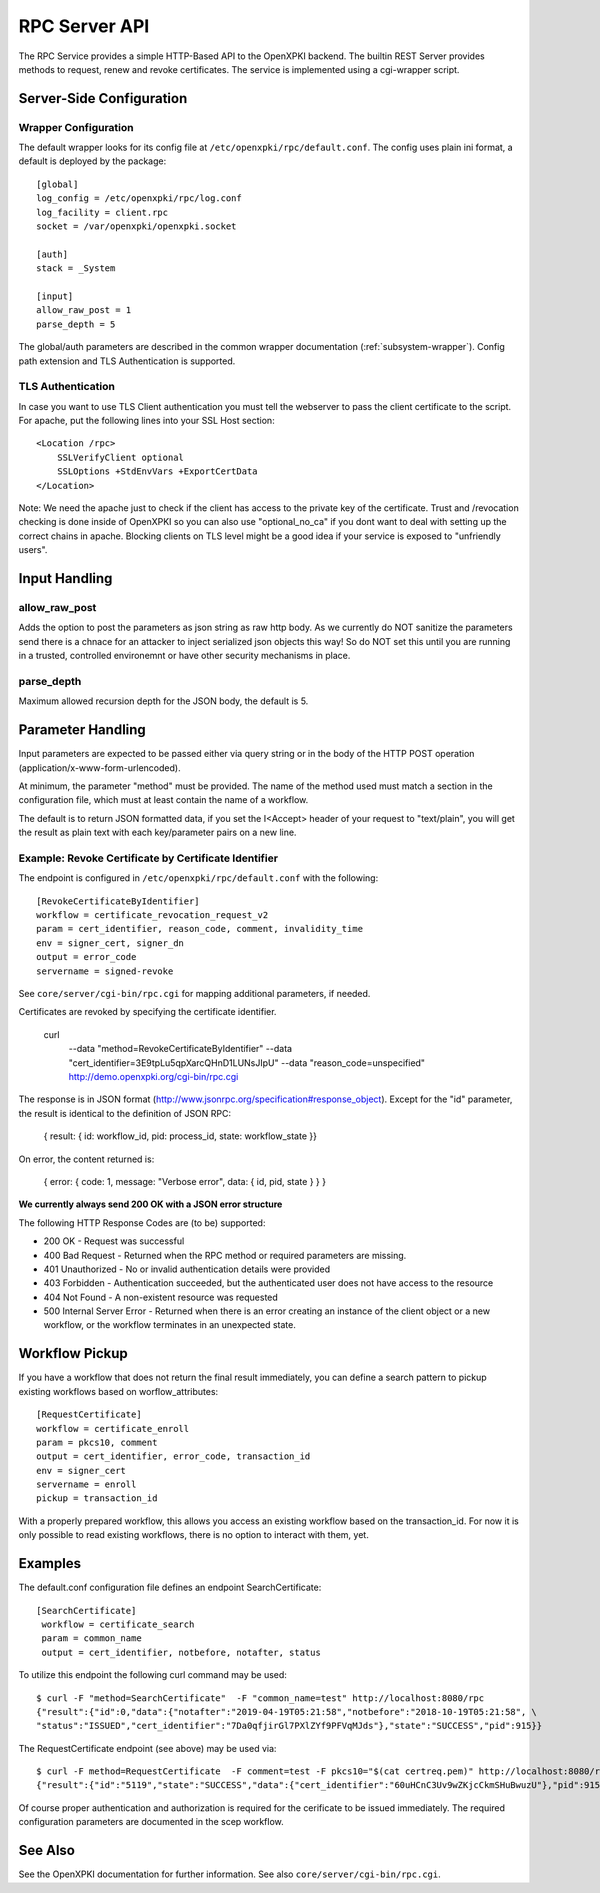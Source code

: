 RPC Server API
##############

The RPC Service provides a simple HTTP-Based API to the OpenXPKI backend.
The builtin REST Server provides methods to request, renew and revoke
certificates. The service is implemented using a cgi-wrapper script.

Server-Side Configuration
=========================

Wrapper Configuration
---------------------

The default wrapper looks for its config file at ``/etc/openxpki/rpc/default.conf``.
The config uses plain ini format, a default is deployed by the package::

  [global]
  log_config = /etc/openxpki/rpc/log.conf
  log_facility = client.rpc
  socket = /var/openxpki/openxpki.socket

  [auth]
  stack = _System

  [input]
  allow_raw_post = 1
  parse_depth = 5

The global/auth parameters are described in the common wrapper documentation
(:ref:`subsystem-wrapper`). Config path extension and TLS Authentication is
supported.


TLS Authentication
-------------------

In case you want to use TLS Client authentication you must tell the
webserver to pass the client certificate to the script. For apache,
put the following lines into your SSL Host section::

    <Location /rpc>
        SSLVerifyClient optional
        SSLOptions +StdEnvVars +ExportCertData
    </Location>

Note: We need the apache just to check if the client has access to the
private key of the certificate. Trust and /revocation checking is done
inside of OpenXPKI so you can also use "optional_no_ca" if you dont
want to deal with setting up the correct chains in apache.
Blocking clients on TLS level might be a good idea if your service is
exposed to "unfriendly users".

Input Handling
==============

allow_raw_post
--------------

Adds the option to post the parameters as json string as raw http body.
As we currently do NOT sanitize the parameters send there is a chnace for an
attacker to inject serialized json objects this way! So do NOT set this until
you are running in a trusted, controlled environemnt or have other security
mechanisms in place.

parse_depth
-----------

Maximum allowed recursion depth for the JSON body, the default is 5.

Parameter Handling
===================

Input parameters are expected to be passed either via query string or in
the body of the HTTP POST operation (application/x-www-form-urlencoded).

At minimum, the parameter "method" must be provided. The name of the method
used must match a section in the configuration file, which must at least
contain the name of a workflow.

The default is to return JSON formatted data, if you set the I<Accept>
header of your request to "text/plain", you will get the result as plain
text with each key/parameter pairs on a new line.

Example: Revoke Certificate by Certificate Identifier
-----------------------------------------------------

The endpoint is configured in ``/etc/openxpki/rpc/default.conf`` with
the following::

    [RevokeCertificateByIdentifier]
    workflow = certificate_revocation_request_v2
    param = cert_identifier, reason_code, comment, invalidity_time
    env = signer_cert, signer_dn
    output = error_code
    servername = signed-revoke

See ``core/server/cgi-bin/rpc.cgi`` for mapping additional parameters,
if needed.

Certificates are revoked by specifying the certificate identifier.

    curl \
        --data "method=RevokeCertificateByIdentifier" \
        --data "cert_identifier=3E9tpLu5qpXarcQHnD1LUNsJIpU" \
        --data "reason_code=unspecified" \
        http://demo.openxpki.org/cgi-bin/rpc.cgi

The response is in JSON format (http://www.jsonrpc.org/specification#response_object).
Except for the "id" parameter, the result is identical to the definition of JSON RPC:

    { result: { id: workflow_id, pid: process_id, state: workflow_state }}

On error, the content returned is:

    { error: { code: 1, message: "Verbose error", data: { id, pid, state } } }


**We currently always send 200 OK with a JSON error structure**

The following HTTP Response Codes are (to be) supported:

* 200 OK - Request was successful

* 400 Bad Request - Returned when the RPC method or required parameters
  are missing.

* 401 Unauthorized - No or invalid authentication details were provided

* 403 Forbidden - Authentication succeeded, but the authenticated user does
  not have access to the resource

* 404 Not Found - A non-existent resource was requested

* 500 Internal Server Error - Returned when there is an error creating an
  instance of the client object or a new workflow, or the workflow terminates
  in an unexpected state.

Workflow Pickup
===============

If you have a workflow that does not return the final result immediately,
you can define a search pattern to pickup existing workflows based on
worflow_attributes::

    [RequestCertificate]
    workflow = certificate_enroll
    param = pkcs10, comment
    output = cert_identifier, error_code, transaction_id
    env = signer_cert
    servername = enroll
    pickup = transaction_id

With a properly prepared workflow, this allows you access an existing
workflow based on the transaction_id. For now it is only possible to
read existing workflows, there is no option to interact with them, yet.

Examples
========

The default.conf configuration file defines an endpoint SearchCertificate::

    [SearchCertificate]
     workflow = certificate_search
     param = common_name
     output = cert_identifier, notbefore, notafter, status

To utilize this endpoint the following curl command may be used::

    $ curl -F "method=SearchCertificate"  -F "common_name=test" http://localhost:8080/rpc
    {"result":{"id":0,"data":{"notafter":"2019-04-19T05:21:58","notbefore":"2018-10-19T05:21:58", \
    "status":"ISSUED","cert_identifier":"7Da0qfjirGl7PXlZYf9PFVqMJds"},"state":"SUCCESS","pid":915}}
    
The RequestCertificate endpoint (see above) may be used via::

    $ curl -F method=RequestCertificate  -F comment=test -F pkcs10="$(cat certreq.pem)" http://localhost:8080/rpc
    {"result":{"id":"5119","state":"SUCCESS","data":{"cert_identifier":"60uHCnC3Uv9wZKjcCkmSHuBwuzU"},"pid":915}}

Of course proper authentication and authorization is required for the 
cerificate to be issued immediately. The required configuration parameters 
are documented in the scep workflow.

See Also
========

See the OpenXPKI documentation for further information.
See also ``core/server/cgi-bin/rpc.cgi``.








